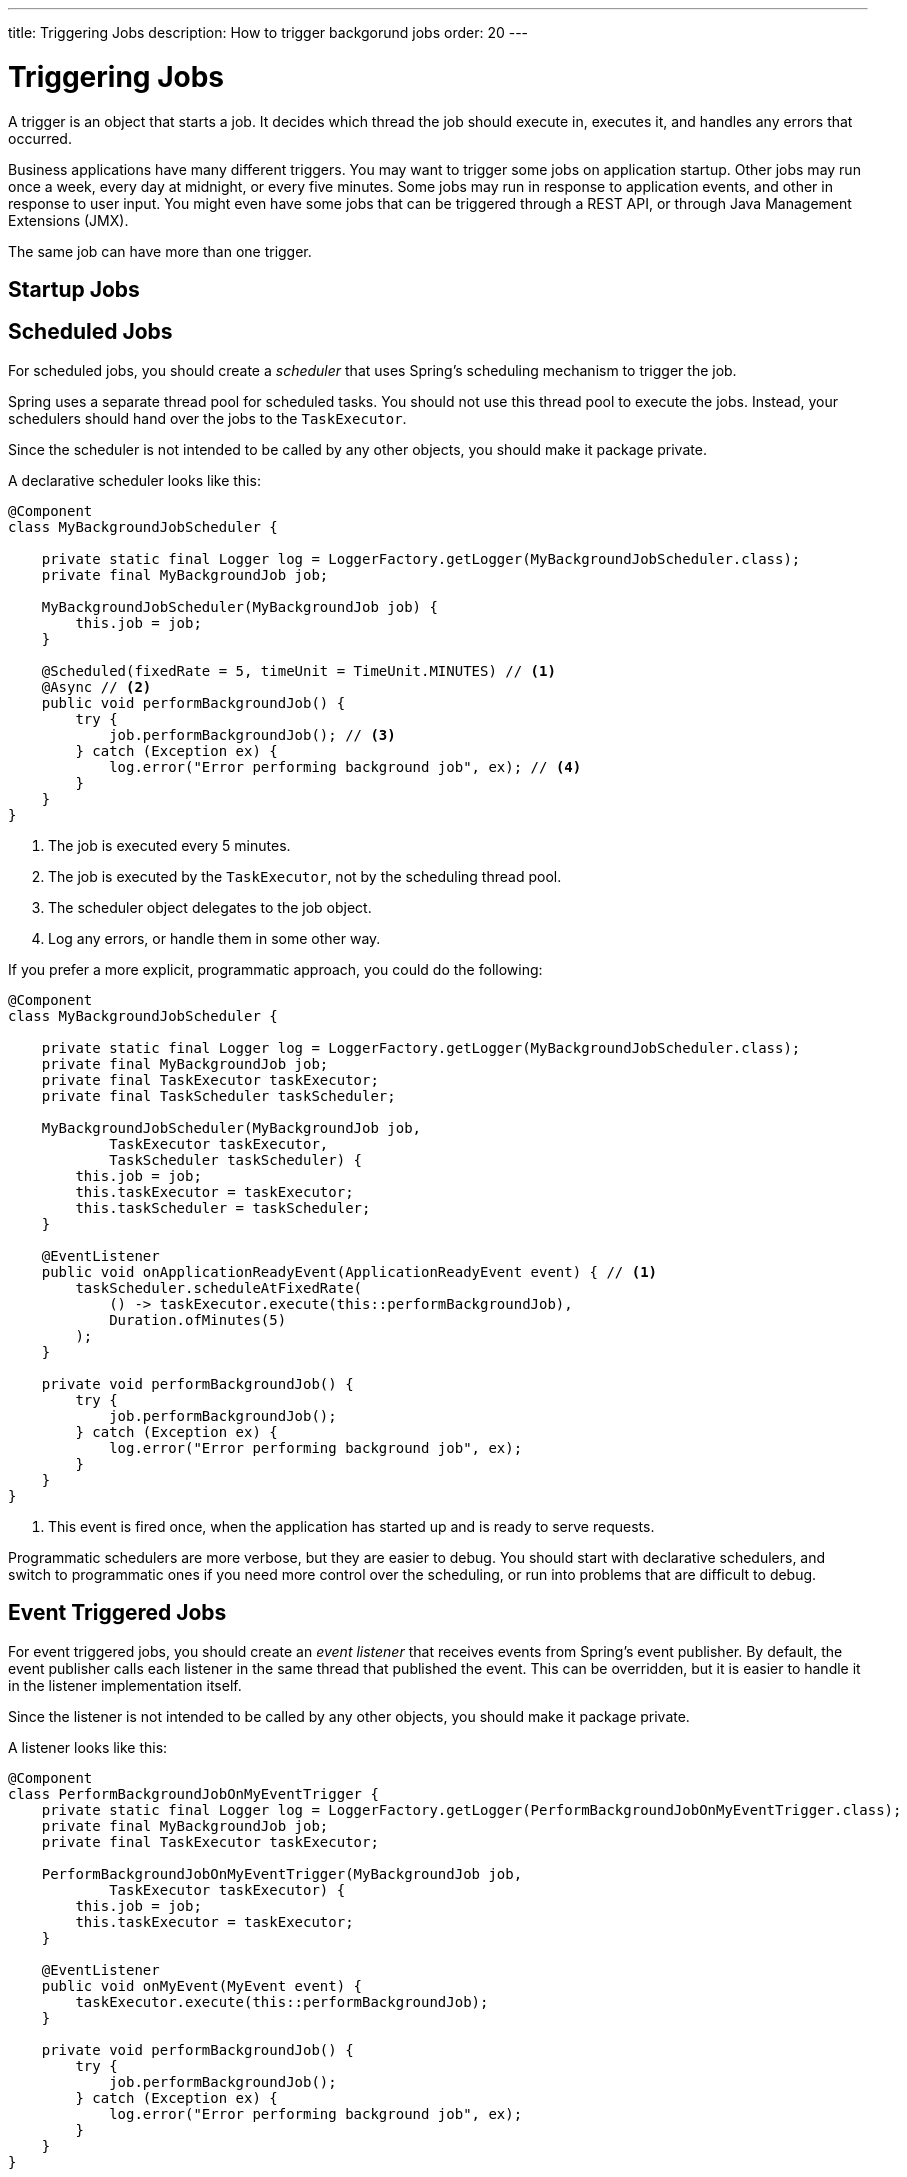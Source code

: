 ---
title: Triggering Jobs
description: How to trigger backgorund jobs
order: 20
---

= Triggering Jobs

A trigger is an object that starts a job. It decides which thread the job should execute in, executes it, and handles any errors that occurred.

Business applications have many different triggers. You may want to trigger some jobs on application startup. Other jobs may run once a week, every day at midnight, or every five minutes. Some jobs may run in response to application events, and other in response to user input. You might even have some jobs that can be triggered through a REST API, or through Java Management Extensions (JMX).

The same job can have more than one trigger.

== Startup Jobs

// TODO Write me

== Scheduled Jobs

For scheduled jobs, you should create a _scheduler_ that uses Spring's scheduling mechanism to trigger the job. 

Spring uses a separate thread pool for scheduled tasks. You should not use this thread pool to execute the jobs. Instead, your schedulers should hand over the jobs to the `TaskExecutor`. 

Since the scheduler is not intended to be called by any other objects, you should make it package private.

A declarative scheduler looks like this:

[source,java]
----
@Component
class MyBackgroundJobScheduler {

    private static final Logger log = LoggerFactory.getLogger(MyBackgroundJobScheduler.class);
    private final MyBackgroundJob job;

    MyBackgroundJobScheduler(MyBackgroundJob job) {
        this.job = job;
    }

    @Scheduled(fixedRate = 5, timeUnit = TimeUnit.MINUTES) // <1>
    @Async // <2>
    public void performBackgroundJob() {
        try {
            job.performBackgroundJob(); // <3>
        } catch (Exception ex) {
            log.error("Error performing background job", ex); // <4>
        }
    }
}
----
<1> The job is executed every 5 minutes.
<2> The job is executed by the `TaskExecutor`, not by the scheduling thread pool.
<3> The scheduler object delegates to the job object.
<4> Log any errors, or handle them in some other way.

If you prefer a more explicit, programmatic approach, you could do the following:

[source,java]
----
@Component
class MyBackgroundJobScheduler {

    private static final Logger log = LoggerFactory.getLogger(MyBackgroundJobScheduler.class);
    private final MyBackgroundJob job;
    private final TaskExecutor taskExecutor;
    private final TaskScheduler taskScheduler;
    
    MyBackgroundJobScheduler(MyBackgroundJob job, 
            TaskExecutor taskExecutor, 
            TaskScheduler taskScheduler) {
        this.job = job;
        this.taskExecutor = taskExecutor;
        this.taskScheduler = taskScheduler;
    }

    @EventListener
    public void onApplicationReadyEvent(ApplicationReadyEvent event) { // <1>
        taskScheduler.scheduleAtFixedRate(
            () -> taskExecutor.execute(this::performBackgroundJob),
            Duration.ofMinutes(5)
        );
    }

    private void performBackgroundJob() {
        try {
            job.performBackgroundJob();
        } catch (Exception ex) {
            log.error("Error performing background job", ex);
        }        
    }
}
----
<1> This event is fired once, when the application has started up and is ready to serve requests.

Programmatic schedulers are more verbose, but they are easier to debug. You should start with declarative schedulers, and switch to programmatic ones if you need more control over the scheduling, or run into problems that are difficult to debug.

== Event Triggered Jobs

For event triggered jobs, you should create an _event listener_ that receives events from Spring's event publisher. By default, the event publisher calls each listener in the same thread that published the event. This can be overridden, but it is easier to handle it in the listener implementation itself.

Since the listener is not intended to be called by any other objects, you should make it package private.

A listener looks like this:

[source,java]
----
@Component
class PerformBackgroundJobOnMyEventTrigger {
    private static final Logger log = LoggerFactory.getLogger(PerformBackgroundJobOnMyEventTrigger.class);
    private final MyBackgroundJob job;
    private final TaskExecutor taskExecutor;
    
    PerformBackgroundJobOnMyEventTrigger(MyBackgroundJob job, 
            TaskExecutor taskExecutor) {
        this.job = job;
        this.taskExecutor = taskExecutor;
    }

    @EventListener
    public void onMyEvent(MyEvent event) {
        taskExecutor.execute(this::performBackgroundJob);
    }

    private void performBackgroundJob() {
        try {
            job.performBackgroundJob();
        } catch (Exception ex) {
            log.error("Error performing background job", ex);
        }        
    }
}
----

== User Triggered Jobs

For user triggered jobs, an <<application-services#,application service>> acts as the trigger.

// TODO Continue here

[source,java]
----
@Service
public class MyApplicationService {

    @Test
    public void startBackgroundJob() {

    }

}
----

// TODO If the job needs to interact with the user interface in some way, either while running, or after it has finished, it becomes a bit more involved. This is explained in the next section.

// TODO How to trigger jobs using Control Center?
